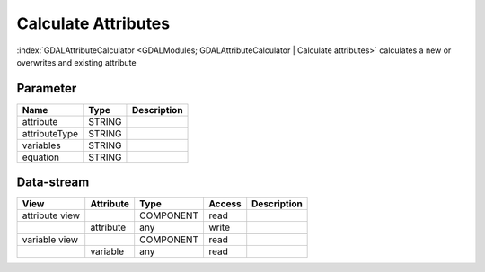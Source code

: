====================
Calculate Attributes
====================

:index:`GDALAttributeCalculator <GDALModules; GDALAttributeCalculator | Calculate attributes>`  calculates a new or overwrites
and existing attribute

Parameter
---------

+-----------------------+------------------------+------------------------------------------------------------------------+
|        Name           |          Type          |       Description                                                      |
+=======================+========================+========================================================================+
|attribute              | STRING                 |                                                                        |
+-----------------------+------------------------+------------------------------------------------------------------------+
|attributeType          | STRING                 |                                                                        |
+-----------------------+------------------------+------------------------------------------------------------------------+
|variables              | STRING                 |                                                                        |
+-----------------------+------------------------+------------------------------------------------------------------------+
|equation               | STRING                 |                                                                        |
+-----------------------+------------------------+------------------------------------------------------------------------+


Data-stream
-----------

+--------------------+---------------------------+------------------+-------+------------------------------------------+
|        View        |          Attribute        |       Type       |Access |    Description                           |
+====================+===========================+==================+=======+==========================================+
| attribute view     |                           | COMPONENT        | read  |                                          |
+--------------------+---------------------------+------------------+-------+------------------------------------------+
|                    | attribute                 | any              | write |                                          |
+--------------------+---------------------------+------------------+-------+------------------------------------------+
|                    |                           |                  |       |                                          |
+--------------------+---------------------------+------------------+-------+------------------------------------------+
| variable view      |                           |  COMPONENT       | read  |                                          |
+--------------------+---------------------------+------------------+-------+------------------------------------------+
|                    | variable                  |  any             | read  |                                          |
+--------------------+---------------------------+------------------+-------+------------------------------------------+





